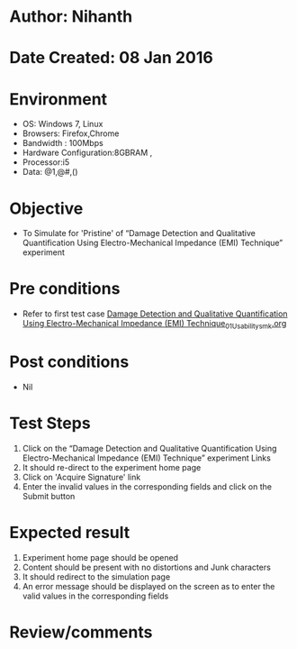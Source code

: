 * Author: Nihanth
* Date Created: 08 Jan 2016
* Environment
  - OS: Windows 7, Linux
  - Browsers: Firefox,Chrome
  - Bandwidth : 100Mbps
  - Hardware Configuration:8GBRAM , 
  - Processor:i5
  - Data: @1,@#,()

* Objective
  - To Simulate for 'Pristine' of “Damage Detection and Qualitative Quantification Using Electro-Mechanical Impedance (EMI) Technique” experiment

* Pre conditions
  - Refer to first test case [[https://github.com/Virtual-Labs/virtual-smart-structures-and-dynamics-laboratory-iitd/blob/master/test-cases/integration_test-cases/Damage Detection and Qualitative Quantification Using Electro-Mechanical Impedance (EMI) Technique/Damage Detection and Qualitative Quantification Using Electro-Mechanical Impedance (EMI) Technique_01_Usability_smk.org][Damage Detection and Qualitative Quantification Using Electro-Mechanical Impedance (EMI) Technique_01_Usability_smk.org]]

* Post conditions
  - Nil
* Test Steps
  1. Click on the “Damage Detection and Qualitative Quantification Using Electro-Mechanical Impedance (EMI) Technique” experiment Links 
  2. It should re-direct to the experiment home page
  3. Click on 'Acquire Signature' link
  4. Enter the invalid values in the corresponding fields and click on the Submit button

* Expected result
  1. Experiment home page should be opened
  2. Content should be present with no distortions and Junk characters
  3. It should redirect to the simulation page 
  4. An error message should be displayed on the screen as to enter the valid values in the corresponding fields

* Review/comments



